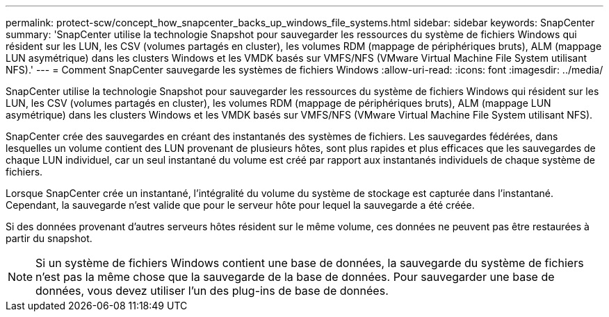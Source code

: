 ---
permalink: protect-scw/concept_how_snapcenter_backs_up_windows_file_systems.html 
sidebar: sidebar 
keywords: SnapCenter 
summary: 'SnapCenter utilise la technologie Snapshot pour sauvegarder les ressources du système de fichiers Windows qui résident sur les LUN, les CSV (volumes partagés en cluster), les volumes RDM (mappage de périphériques bruts), ALM (mappage LUN asymétrique) dans les clusters Windows et les VMDK basés sur VMFS/NFS (VMware Virtual Machine File System utilisant NFS).' 
---
= Comment SnapCenter sauvegarde les systèmes de fichiers Windows
:allow-uri-read: 
:icons: font
:imagesdir: ../media/


[role="lead"]
SnapCenter utilise la technologie Snapshot pour sauvegarder les ressources du système de fichiers Windows qui résident sur les LUN, les CSV (volumes partagés en cluster), les volumes RDM (mappage de périphériques bruts), ALM (mappage LUN asymétrique) dans les clusters Windows et les VMDK basés sur VMFS/NFS (VMware Virtual Machine File System utilisant NFS).

SnapCenter crée des sauvegardes en créant des instantanés des systèmes de fichiers.  Les sauvegardes fédérées, dans lesquelles un volume contient des LUN provenant de plusieurs hôtes, sont plus rapides et plus efficaces que les sauvegardes de chaque LUN individuel, car un seul instantané du volume est créé par rapport aux instantanés individuels de chaque système de fichiers.

Lorsque SnapCenter crée un instantané, l’intégralité du volume du système de stockage est capturée dans l’instantané.  Cependant, la sauvegarde n'est valide que pour le serveur hôte pour lequel la sauvegarde a été créée.

Si des données provenant d’autres serveurs hôtes résident sur le même volume, ces données ne peuvent pas être restaurées à partir du snapshot.


NOTE: Si un système de fichiers Windows contient une base de données, la sauvegarde du système de fichiers n’est pas la même chose que la sauvegarde de la base de données.  Pour sauvegarder une base de données, vous devez utiliser l’un des plug-ins de base de données.
